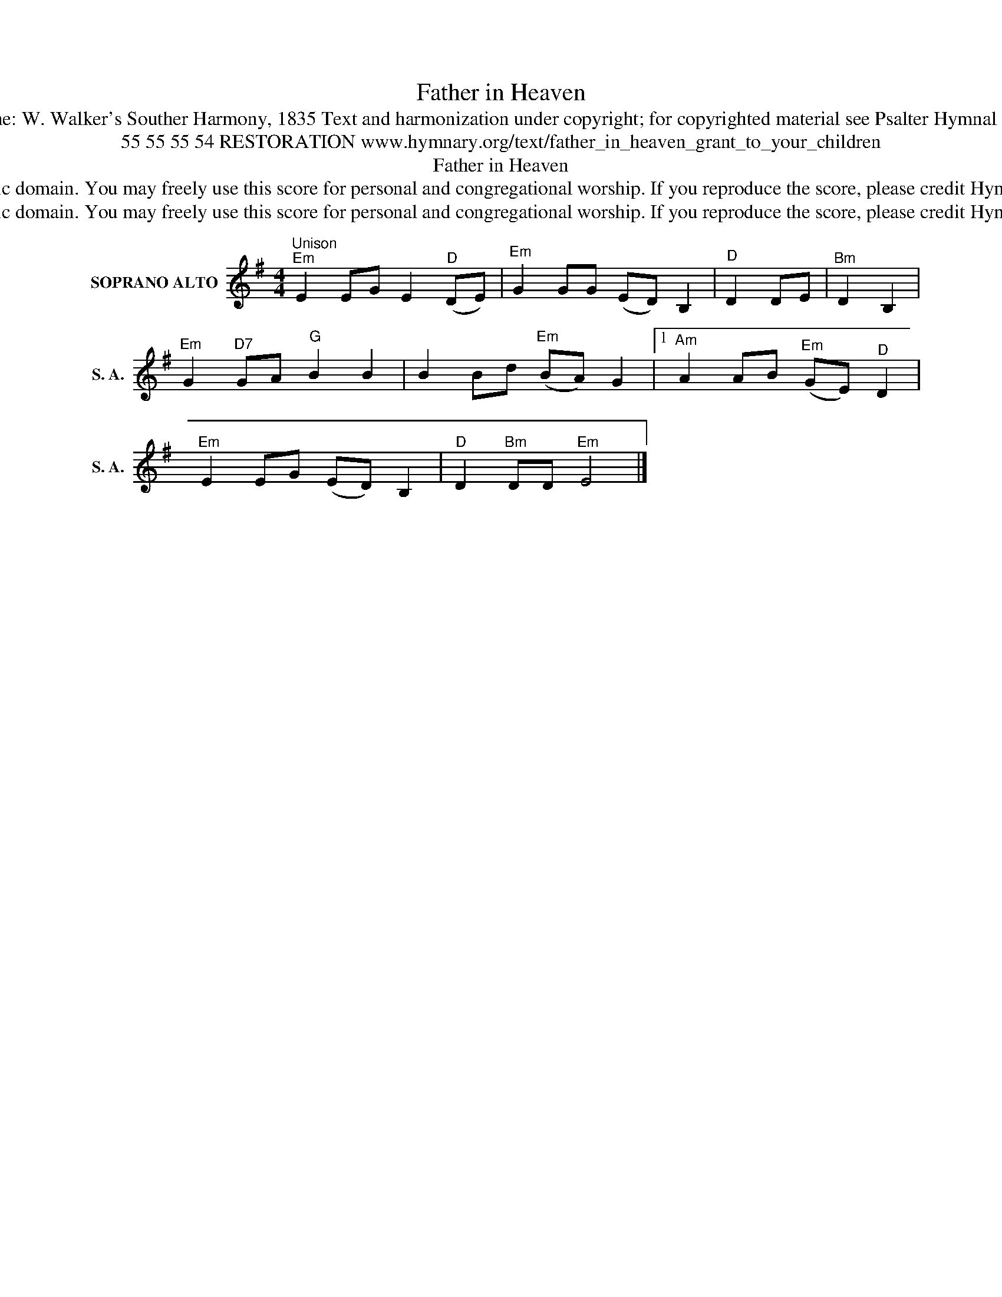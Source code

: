 X:1
T:Father in Heaven
T:Tune: W. Walker's Souther Harmony, 1835 Text and harmonization under copyright; for copyrighted material see Psalter Hymnal 252
T:55 55 55 54 RESTORATION www.hymnary.org/text/father_in_heaven_grant_to_your_children
T:Father in Heaven
T:This tune is in the public domain. You may freely use this score for personal and congregational worship. If you reproduce the score, please credit Hymnary.org as the source. 
T:This tune is in the public domain. You may freely use this score for personal and congregational worship. If you reproduce the score, please credit Hymnary.org as the source. 
Z:This tune is in the public domain. You may freely use this score for personal and congregational worship. If you reproduce the score, please credit Hymnary.org as the source.
L:1/8
M:4/4
K:G
V:1 treble nm="SOPRANO ALTO" snm="S. A."
V:1
"^Unison""^Em" E2 EG E2"^D" (DE) |"^Em" G2 GG (ED) B,2 |"^D" D2 DE |"^Bm" D2 B,2 | %4
"^Em" G2"^D7" GA"^G" B2 B2 | B2 Bd"^Em" (BA) G2 |1"^Am" A2 AB"^Em" (GE)"^D" D2 | %7
"^Em" E2 EG (ED) B,2 |"^D" D2"^Bm" DD"^Em" E4 |] %9

